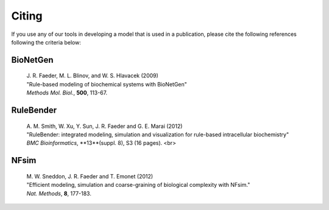 .. _howtocite:

Citing
===============================================================================

If you use any of our tools in developing a model that is used in a publication, please cite the following references following the criteria below: 

BioNetGen
---------

    | J. R. Faeder, M. L. Blinov, and W. S. Hlavacek (2009) 
    | "Rule-based modeling of biochemical systems with BioNetGen"
    | *Methods Mol. Biol.*, **500**, 113-67. 

RuleBender
----------

    | A. M. Smith, W. Xu, Y. Sun, J. R. Faeder and G. E. Marai (2012) 
    | "RuleBender: integrated modeling, simulation and visualization for rule-based intracellular biochemistry"
    | *BMC Bioinformatics*, **13**(suppl. 8), S3 (16 pages). <br>
                  
NFsim
-----
    
    | M. W. Sneddon, J. R. Faeder and T. Emonet (2012) 
    | "Efficient modeling, simulation and coarse-graining of biological complexity with NFsim." 
    | *Nat. Methods*, **8**, 177-183. 
